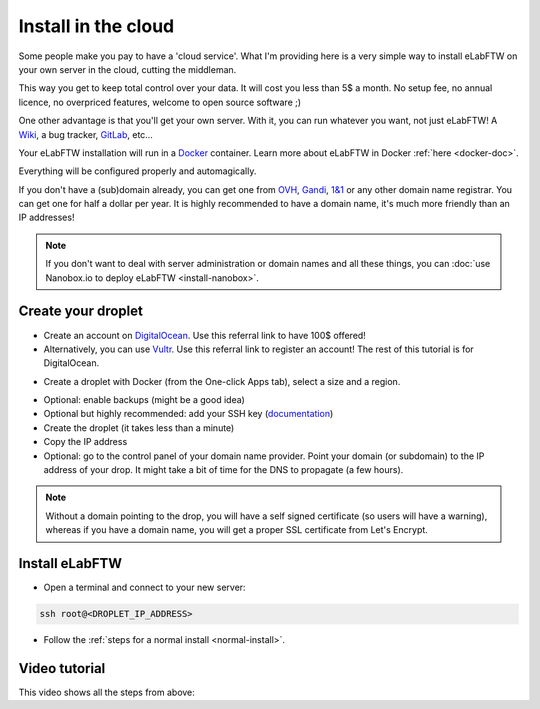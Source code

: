 .. _install-drop:

Install in the cloud
====================

Some people make you pay to have a 'cloud service'. What I'm providing here is a very simple way to install eLabFTW on your own server in the cloud, cutting the middleman.

This way you get to keep total control over your data. It will cost you less than 5$ a month. No setup fee, no annual licence, no overpriced features, welcome to open source software ;)

One other advantage is that you'll get your own server. With it, you can run whatever you want, not just eLabFTW! A `Wiki <https://www.mediawiki.org/wiki/MediaWiki>`_, a bug tracker, `GitLab <https://about.gitlab.com/>`_, etc…

Your eLabFTW installation will run in a `Docker <https://www.docker.com>`_ container. Learn more about eLabFTW in Docker :ref:`here <docker-doc>`.

Everything will be configured properly and automagically.

If you don't have a (sub)domain already, you can get one from `OVH <https://www.ovh.com>`_, `Gandi <https://www.gandi.net>`_, `1&1 <https://www.1and1.com>`_ or any other domain name registrar. You can get one for half a dollar per year. It is highly recommended to have a domain name, it's much more friendly than an IP addresses!

.. note:: If you don't want to deal with server administration or domain names and all these things, you can :doc:`use Nanobox.io to deploy eLabFTW <install-nanobox>`.

Create your droplet
-------------------

* Create an account on `DigitalOcean <https://m.do.co/c/c2ce8f861e0e>`_. Use this referral link to have 100$ offered!

* Alternatively, you can use `Vultr <http://www.vultr.com/?ref=7164540>`_. Use this referral link to register an account! The rest of this tutorial is for DigitalOcean.

.. image:: img/digitalocean.png
    :align: center
    :alt: digitalocean logo

* Create a droplet with Docker (from the One-click Apps tab), select a size and a region.

.. image:: img/docker-select.gif
    :align: center
    :alt: select docker app

* Optional: enable backups (might be a good idea)

* Optional but highly recommended: add your SSH key (`documentation <https://www.digitalocean.com/community/tutorials/how-to-use-ssh-keys-with-digitalocean-droplets>`_)

* Create the droplet (it takes less than a minute)

* Copy the IP address

* Optional: go to the control panel of your domain name provider. Point your domain (or subdomain) to the IP address of your drop. It might take a bit of time for the DNS to propagate (a few hours).

.. note:: Without a domain pointing to the drop, you will have a self signed certificate (so users will have a warning), whereas if you have a domain name, you will get a proper SSL certificate from Let's Encrypt.

Install eLabFTW
---------------

* Open a terminal and connect to your new server:

.. code-block:: bash

    ssh root@<DROPLET_IP_ADDRESS>

* Follow the :ref:`steps for a normal install <normal-install>`.


Video tutorial
--------------

This video shows all the steps from above:

.. raw:: html

    <iframe width="560" height="315" src="https://www.youtube.com/embed/K8CbQl7H5WA" frameborder="0" allowfullscreen></iframe>


